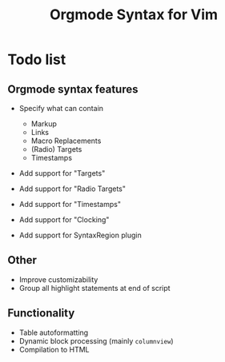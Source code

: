 #+TITLE: Orgmode Syntax for Vim

* Todo list

** Orgmode syntax features

- Specify what can contain
    - Markup
    - Links
    - Macro Replacements
    - (Radio) Targets
    - Timestamps

- Add support for "Targets"
- Add support for "Radio Targets"
- Add support for "Timestamps"
- Add support for "Clocking"

- Add support for SyntaxRegion plugin

** Other

- Improve customizability
- Group all highlight statements at end of script

** Functionality

- Table autoformatting
- Dynamic block processing (mainly ~columnview~)
- Compilation to HTML
